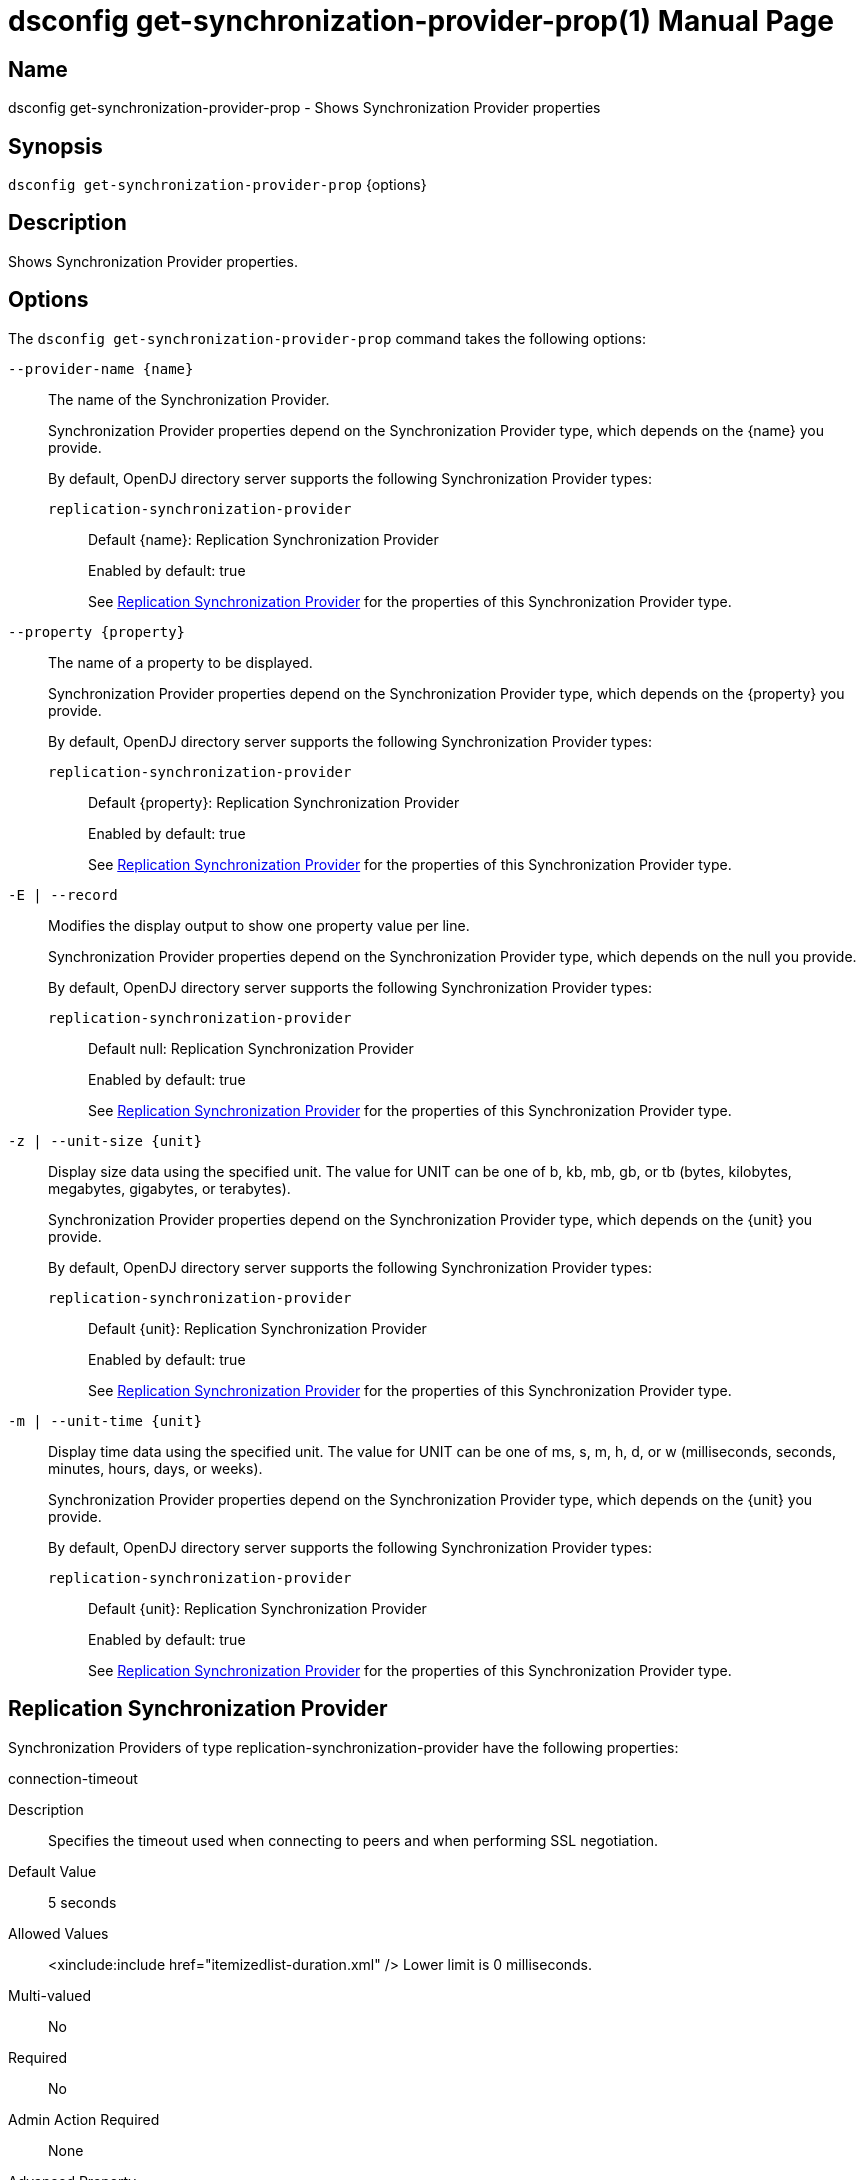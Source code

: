 ////
  The contents of this file are subject to the terms of the Common Development and
  Distribution License (the License). You may not use this file except in compliance with the
  License.

  You can obtain a copy of the License at legal/CDDLv1.0.txt. See the License for the
  specific language governing permission and limitations under the License.

  When distributing Covered Software, include this CDDL Header Notice in each file and include
  the License file at legal/CDDLv1.0.txt. If applicable, add the following below the CDDL
  Header, with the fields enclosed by brackets [] replaced by your own identifying
  information: "Portions Copyright [year] [name of copyright owner]".

  Copyright 2011-2017 ForgeRock AS.
  Portions Copyright 2024-2025 3A Systems LLC.
////

[#dsconfig-get-synchronization-provider-prop]
= dsconfig get-synchronization-provider-prop(1)
:doctype: manpage
:manmanual: Directory Server Tools
:mansource: OpenDJ

== Name
dsconfig get-synchronization-provider-prop - Shows Synchronization Provider properties

== Synopsis

`dsconfig get-synchronization-provider-prop` {options}

[#dsconfig-get-synchronization-provider-prop-description]
== Description

Shows Synchronization Provider properties.



[#dsconfig-get-synchronization-provider-prop-options]
== Options

The `dsconfig get-synchronization-provider-prop` command takes the following options:

--
`--provider-name {name}`::

The name of the Synchronization Provider.
+

[open]
====
Synchronization Provider properties depend on the Synchronization Provider type, which depends on the {name} you provide.

By default, OpenDJ directory server supports the following Synchronization Provider types:

`replication-synchronization-provider`::
+
Default {name}: Replication Synchronization Provider
+
Enabled by default: true
+
See  <<dsconfig-get-synchronization-provider-prop-replication-synchronization-provider>> for the properties of this Synchronization Provider type.
====

`--property {property}`::

The name of a property to be displayed.
+

[open]
====
Synchronization Provider properties depend on the Synchronization Provider type, which depends on the {property} you provide.

By default, OpenDJ directory server supports the following Synchronization Provider types:

`replication-synchronization-provider`::
+
Default {property}: Replication Synchronization Provider
+
Enabled by default: true
+
See  <<dsconfig-get-synchronization-provider-prop-replication-synchronization-provider>> for the properties of this Synchronization Provider type.
====

`-E | --record`::

Modifies the display output to show one property value per line.
+

[open]
====
Synchronization Provider properties depend on the Synchronization Provider type, which depends on the null you provide.

By default, OpenDJ directory server supports the following Synchronization Provider types:

`replication-synchronization-provider`::
+
Default null: Replication Synchronization Provider
+
Enabled by default: true
+
See  <<dsconfig-get-synchronization-provider-prop-replication-synchronization-provider>> for the properties of this Synchronization Provider type.
====

`-z | --unit-size {unit}`::

Display size data using the specified unit. The value for UNIT can be one of b, kb, mb, gb, or tb (bytes, kilobytes, megabytes, gigabytes, or terabytes).
+

[open]
====
Synchronization Provider properties depend on the Synchronization Provider type, which depends on the {unit} you provide.

By default, OpenDJ directory server supports the following Synchronization Provider types:

`replication-synchronization-provider`::
+
Default {unit}: Replication Synchronization Provider
+
Enabled by default: true
+
See  <<dsconfig-get-synchronization-provider-prop-replication-synchronization-provider>> for the properties of this Synchronization Provider type.
====

`-m | --unit-time {unit}`::

Display time data using the specified unit. The value for UNIT can be one of ms, s, m, h, d, or w (milliseconds, seconds, minutes, hours, days, or weeks).
+

[open]
====
Synchronization Provider properties depend on the Synchronization Provider type, which depends on the {unit} you provide.

By default, OpenDJ directory server supports the following Synchronization Provider types:

`replication-synchronization-provider`::
+
Default {unit}: Replication Synchronization Provider
+
Enabled by default: true
+
See  <<dsconfig-get-synchronization-provider-prop-replication-synchronization-provider>> for the properties of this Synchronization Provider type.
====

--

[#dsconfig-get-synchronization-provider-prop-replication-synchronization-provider]
== Replication Synchronization Provider

Synchronization Providers of type replication-synchronization-provider have the following properties:

--


connection-timeout::
[open]
====
Description::
Specifies the timeout used when connecting to peers and when performing SSL negotiation. 


Default Value::
5 seconds


Allowed Values::
<xinclude:include href="itemizedlist-duration.xml" />
Lower limit is 0 milliseconds.


Multi-valued::
No

Required::
No

Admin Action Required::
None

Advanced Property::
Yes (Use --advanced in interactive mode.)

Read-only::
No


====

enabled::
[open]
====
Description::
Indicates whether the Synchronization Provider is enabled for use. 


Default Value::
None


Allowed Values::
true
false


Multi-valued::
No

Required::
Yes

Admin Action Required::
None

Advanced Property::
No

Read-only::
No


====

java-class::
[open]
====
Description::
Specifies the fully-qualified name of the Java class that provides the Replication Synchronization Provider implementation. 


Default Value::
org.opends.server.replication.plugin.MultimasterReplication


Allowed Values::
A Java class that implements or extends the class(es): org.opends.server.api.SynchronizationProvider


Multi-valued::
No

Required::
Yes

Admin Action Required::
None

Advanced Property::
Yes (Use --advanced in interactive mode.)

Read-only::
No


====

num-update-replay-threads::
[open]
====
Description::
Specifies the number of update replay threads. This value is the number of threads created for replaying every updates received for all the replication domains.


Default Value::
Let the server decide.


Allowed Values::
An integer value. Lower value is 1. Upper value is 65535.


Multi-valued::
No

Required::
No

Admin Action Required::
None

Advanced Property::
Yes (Use --advanced in interactive mode.)

Read-only::
No


====



--

